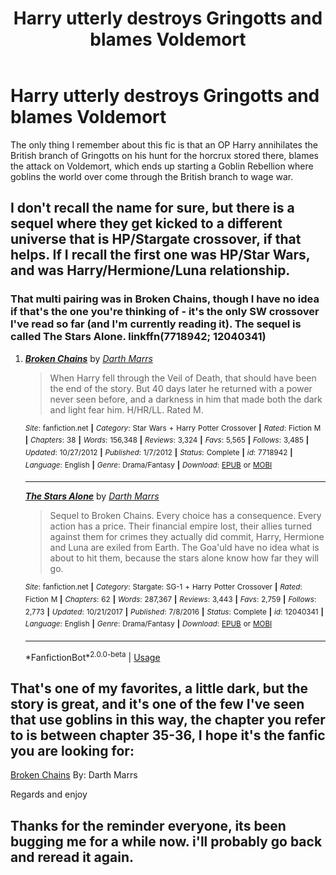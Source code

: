 #+TITLE: Harry utterly destroys Gringotts and blames Voldemort

* Harry utterly destroys Gringotts and blames Voldemort
:PROPERTIES:
:Author: QwenCollyer
:Score: 13
:DateUnix: 1594830045.0
:DateShort: 2020-Jul-15
:FlairText: What's That Fic?
:END:
The only thing I remember about this fic is that an OP Harry annihilates the British branch of Gringotts on his hunt for the horcrux stored there, blames the attack on Voldemort, which ends up starting a Goblin Rebellion where goblins the world over come through the British branch to wage war.


** I don't recall the name for sure, but there is a sequel where they get kicked to a different universe that is HP/Stargate crossover, if that helps. If I recall the first one was HP/Star Wars, and was Harry/Hermione/Luna relationship.
:PROPERTIES:
:Author: ForEyesOnly23
:Score: 2
:DateUnix: 1594830744.0
:DateShort: 2020-Jul-15
:END:

*** That multi pairing was in Broken Chains, though I have no idea if that's the one you're thinking of - it's the only SW crossover I've read so far (and I'm currently reading it). The sequel is called The Stars Alone. linkffn(7718942; 12040341)
:PROPERTIES:
:Author: hrmdurr
:Score: 2
:DateUnix: 1594838131.0
:DateShort: 2020-Jul-15
:END:

**** [[https://www.fanfiction.net/s/7718942/1/][*/Broken Chains/*]] by [[https://www.fanfiction.net/u/1229909/Darth-Marrs][/Darth Marrs/]]

#+begin_quote
  When Harry fell through the Veil of Death, that should have been the end of the story. But 40 days later he returned with a power never seen before, and a darkness in him that made both the dark and light fear him. H/HR/LL. Rated M.
#+end_quote

^{/Site/:} ^{fanfiction.net} ^{*|*} ^{/Category/:} ^{Star} ^{Wars} ^{+} ^{Harry} ^{Potter} ^{Crossover} ^{*|*} ^{/Rated/:} ^{Fiction} ^{M} ^{*|*} ^{/Chapters/:} ^{38} ^{*|*} ^{/Words/:} ^{156,348} ^{*|*} ^{/Reviews/:} ^{3,324} ^{*|*} ^{/Favs/:} ^{5,565} ^{*|*} ^{/Follows/:} ^{3,485} ^{*|*} ^{/Updated/:} ^{10/27/2012} ^{*|*} ^{/Published/:} ^{1/7/2012} ^{*|*} ^{/Status/:} ^{Complete} ^{*|*} ^{/id/:} ^{7718942} ^{*|*} ^{/Language/:} ^{English} ^{*|*} ^{/Genre/:} ^{Drama/Fantasy} ^{*|*} ^{/Download/:} ^{[[http://www.ff2ebook.com/old/ffn-bot/index.php?id=7718942&source=ff&filetype=epub][EPUB]]} ^{or} ^{[[http://www.ff2ebook.com/old/ffn-bot/index.php?id=7718942&source=ff&filetype=mobi][MOBI]]}

--------------

[[https://www.fanfiction.net/s/12040341/1/][*/The Stars Alone/*]] by [[https://www.fanfiction.net/u/1229909/Darth-Marrs][/Darth Marrs/]]

#+begin_quote
  Sequel to Broken Chains. Every choice has a consequence. Every action has a price. Their financial empire lost, their allies turned against them for crimes they actually did commit, Harry, Hermione and Luna are exiled from Earth. The Goa'uld have no idea what is about to hit them, because the stars alone know how far they will go.
#+end_quote

^{/Site/:} ^{fanfiction.net} ^{*|*} ^{/Category/:} ^{Stargate:} ^{SG-1} ^{+} ^{Harry} ^{Potter} ^{Crossover} ^{*|*} ^{/Rated/:} ^{Fiction} ^{M} ^{*|*} ^{/Chapters/:} ^{62} ^{*|*} ^{/Words/:} ^{287,367} ^{*|*} ^{/Reviews/:} ^{3,443} ^{*|*} ^{/Favs/:} ^{2,759} ^{*|*} ^{/Follows/:} ^{2,773} ^{*|*} ^{/Updated/:} ^{10/21/2017} ^{*|*} ^{/Published/:} ^{7/8/2016} ^{*|*} ^{/Status/:} ^{Complete} ^{*|*} ^{/id/:} ^{12040341} ^{*|*} ^{/Language/:} ^{English} ^{*|*} ^{/Genre/:} ^{Drama/Fantasy} ^{*|*} ^{/Download/:} ^{[[http://www.ff2ebook.com/old/ffn-bot/index.php?id=12040341&source=ff&filetype=epub][EPUB]]} ^{or} ^{[[http://www.ff2ebook.com/old/ffn-bot/index.php?id=12040341&source=ff&filetype=mobi][MOBI]]}

--------------

*FanfictionBot*^{2.0.0-beta} | [[https://github.com/tusing/reddit-ffn-bot/wiki/Usage][Usage]]
:PROPERTIES:
:Author: FanfictionBot
:Score: 1
:DateUnix: 1594838152.0
:DateShort: 2020-Jul-15
:END:


** That's one of my favorites, a little dark, but the story is great, and it's one of the few I've seen that use goblins in this way, the chapter you refer to is between chapter 35-36, I hope it's the fanfic you are looking for:

[[https://www.fanfiction.net/s/7718942/1/Broken-Chains][Broken Chains]] By: Darth Marrs

Regards and enjoy
:PROPERTIES:
:Author: Yuu_Kuroi
:Score: 1
:DateUnix: 1594838419.0
:DateShort: 2020-Jul-15
:END:


** Thanks for the reminder everyone, its been bugging me for a while now. i'll probably go back and reread it again.
:PROPERTIES:
:Author: QwenCollyer
:Score: 1
:DateUnix: 1594838975.0
:DateShort: 2020-Jul-15
:END:

